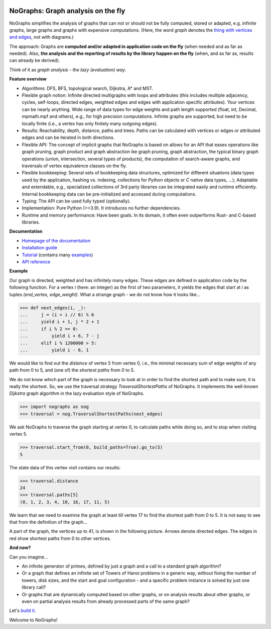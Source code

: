 |PyPI version| |PyPI status| |PyPI pyversions| |PyPI license| |CI| |CodeCov| |Documentation Status| |Code style| |GitHub issues|

.. |PyPI version| image:: https://badge.fury.io/py/nographs.svg
   :target: https://pypi.python.org/pypi/nographs/

.. |PyPI status| image:: https://img.shields.io/pypi/status/nographs.svg
   :target: https://pypi.python.org/pypi/nographs/

.. |PyPI pyversions| image:: https://img.shields.io/pypi/pyversions/nographs.svg
   :target: https://pypi.python.org/pypi/nographs/

.. |PyPI license| image:: https://img.shields.io/pypi/l/nographs.svg
   :target: https://github.com/HeWeMel/nographs/blob/main/LICENSE

.. |CI| image:: https://github.com/hewemel/nographs/workflows/CI%20(tests,%20flake8,%20mypy)/badge.svg?branch=main
   :target: https://github.com/hewemel/nographs/actions?query=workflow%3ACI%20(pip)

.. |CodeCov| image:: https://img.shields.io/codecov/c/gh/HeWeMel/NoGraphs/main
   :target: https://codecov.io/gh/HeWeMel/NoGraphs

.. |Documentation Status| image:: https://readthedocs.org/projects/nographs/badge/?version=latest
   :target: http://nographs.readthedocs.io/?badge=latest

.. |Code style| image:: https://img.shields.io/badge/code%20style-black-000000.svg
   :target: https://github.com/psf/black

.. |GitHub issues| image:: https://img.shields.io/github/issues/HeWeMel/nographs.svg
   :target: https://GitHub.com/HeWeMel/nographs/issues/


NoGraphs: Graph analysis on the fly
===================================

NoGraphs simplifies the analysis of graphs that can not or should not be fully
computed, stored or adapted, e.g. infinite graphs, large graphs and graphs with
expensive computations.
(Here, the word *graph* denotes the
`thing with vertices and edges <https://en.wikipedia.org/wiki/Glossary_of_graph_theory>`_,
not with diagrams.)

The approach: Graphs are
**computed and/or adapted in application code on the fly**
(when needed and as far as needed). Also,
**the analysis and the reporting of results by the library happen on the fly**
(when, and as far as, results can already be derived).

Think of it as *graph analysis - the lazy (evaluation) way*.

**Feature overview**

- Algorithms: DFS, BFS, topological search,
  Dijkstra, A\* and MST.
- Flexible graph notion: Infinite directed multigraphs with loops and
  attributes (this includes
  multiple adjacency, cycles, self-loops,
  directed edges,
  weighted edges and edges with application specific attributes).
  Your vertices can be nearly anything.
  Wide range of data types for edge weights and path length
  supported (float, int, Decimal, mpmath.mpf and others), e.g.,
  for high precision computations.
  Infinite graphs are supported, but need to be
  locally finite (i.e., a vertex has only finitely many outgoing edges).
- Results: Reachability, depth, distance, paths and trees.
  Paths can be
  calculated with vertices or edges or attributed edges
  and can be iterated in both directions.
- Flexible API: The concept of implicit graphs that NoGraphs is based on
  allows for an API that eases operations like
  graph pruning, graph product and graph abstraction ike
  graph pruning, graph abstraction, the typical binary
  graph operations (union, intersection, several types of products), the
  computation of search-aware graphs, and
  traversals of vertex equivalence classes on the fly.
- Flexible bookkeeping:
  Several sets of bookkeeping data structures,
  optimized for different situations (data types used by the application,
  hashing vs. indexing, collections for Python objects or *C* native data types,
  ...); Adaptable and extendable, e.g., specialized collections of
  3rd party libraries can be integrated easily and runtime efficiently. Internal
  bookkeeping data can be
  pre-initialized and accessed during computations.
- Typing: The API can be used fully typed (optionally).
- Implementation: Pure Python (>=3.9). It introduces no further dependencies.
- Runtime and memory performance: Have been goals. In its domain, it
  often even outperforms Rust- and C-based libraries.

**Documentation**

- `Homepage of the documentation <https://nographs.readthedocs.io>`__
- `Installation guide <https://nographs.readthedocs.io/en/latest/installation.html>`__
- `Tutorial <https://nographs.readthedocs.io/en/latest/concept_and_examples.html>`__
  (contains many `examples <https://nographs.readthedocs.io/en/latest/concept_and_examples.html#examples>`__)
- `API reference <https://nographs.readthedocs.io/en/latest/api.html>`__

**Example**

Our graph is directed, weighted and has infinitely many edges. These edges are
defined in application code by the following function. For a vertex *i*
(here: an integer) as the first of two
parameters, it yields the edges that start at *i* as tuples
*(end_vertex, edge_weight)*. What a strange graph - we do not know how it
looks like...

.. code-block:: python

    >>> def next_edges(i, _):
    ...     j = (i + i // 6) % 6
    ...     yield i + 1, j * 2 + 1
    ...     if i % 2 == 0:
    ...         yield i + 6, 7 - j
    ...     elif i % 1200000 > 5:
    ...         yield i - 6, 1

We would like to find out the *distance* of vertex 5 from vertex 0, i.e., the minimal
necessary sum of edge weights of any path from 0 to 5, and (one of) the *shortest
paths* from 0 to 5.

We do not know which part of the graph is necessary to look at in order to find the
shortest path and to make sure, it is really the shortest. So, we use the
traversal strategy *TraversalShortestPaths* of NoGraphs.
It implements the well-known *Dijkstra* graph algorithm in the lazy evaluation
style of NoGraphs.

.. code-block:: python

    >>> import nographs as nog
    >>> traversal = nog.TraversalShortestPaths(next_edges)

We ask NoGraphs to traverse the graph starting at vertex 0, to calculate paths
while doing so, and to stop when visiting vertex 5.

.. code-block:: python

    >>> traversal.start_from(0, build_paths=True).go_to(5)
    5

The state data of this vertex visit contains our results:

.. code-block:: python

    >>> traversal.distance
    24
    >>> traversal.paths[5]
    (0, 1, 2, 3, 4, 10, 16, 17, 11, 5)

We learn that we need to examine the graph at least till vertex 17 to find the
shortest path from 0 to 5. It is not easy to see that from the definition
of the graph...

A part of the graph, the vertices up to 41, is shown in the following picture.
Arrows denote directed edges. The edges in red show shortest paths from
0 to other vertices.

.. image:: https://nographs.readthedocs.io/en/latest/_images/nographs_example_graph.PNG
   :class: with-shadow
   :width: 600px

**And now?**

Can you imagine...

- An infinite generator of primes, defined by just a graph and
  a call to a standard graph algorithm?
- Or a graph that defines an infinite set
  of Towers of Hanoi problems in a generic way, without fixing the number of
  towers, disk sizes, and the start and goal configuration - and a specific
  problem instance is solved by just one library call?
- Or graphs that are dynamically
  computed based on other graphs, or on analysis results about other graphs,
  or even on partial analysis results from already processed parts of the same graph?

Let's `build it <https://nographs.readthedocs.io/en/latest/installation.html>`__.

Welcome to NoGraphs!
